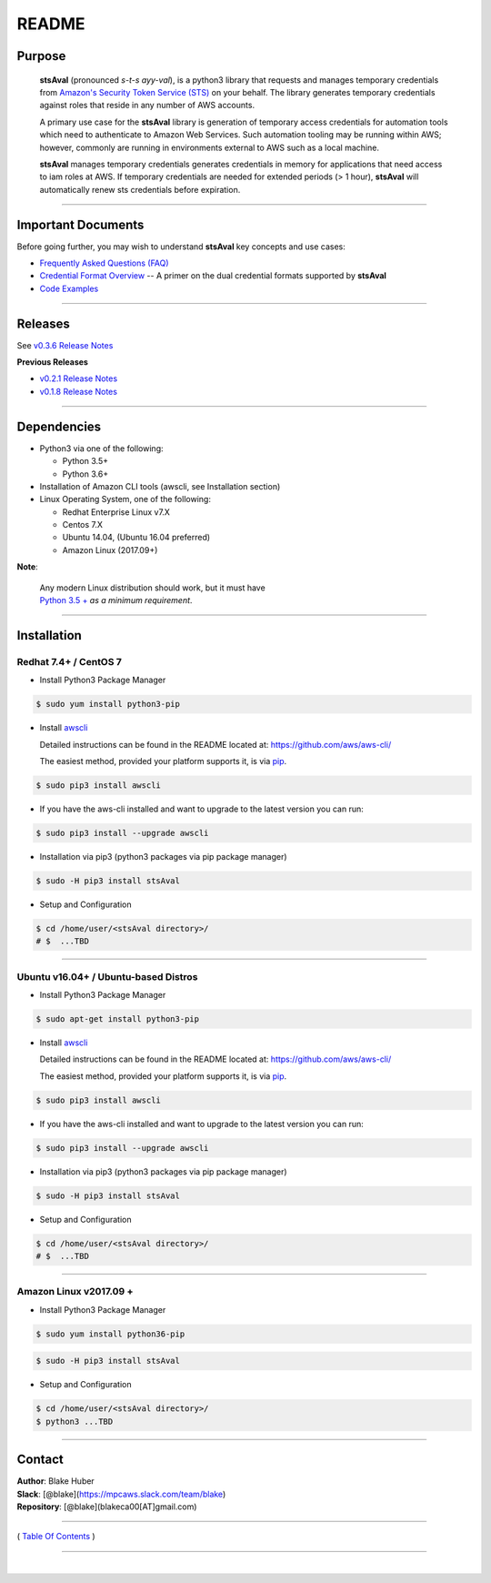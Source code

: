 ===========================
 README
===========================


Purpose
~~~~~~~

    **stsAval** (pronounced *s-t-s ayy-val*), is a python3 library that requests and manages temporary credentials from
    `Amazon's Security Token Service (STS) <http://docs.aws.amazon.com/STS/latest/APIReference/Welcome.html>`__ on your behalf. The library generates
    temporary credentials against roles that reside in any number of AWS accounts.

    A primary use case for the **stsAval** library is generation of temporary access credentials for
    automation tools which need to authenticate to Amazon Web Services. Such automation tooling may
    be running within AWS; however, commonly are running in environments external to AWS such as a
    local machine.

    **stsAval** manages temporary credentials generates credentials in memory for applications that
    need access to iam roles at AWS. If temporary credentials are needed for extended periods
    (> 1 hour), **stsAval** will automatically renew sts credentials before expiration.

------------

Important Documents
~~~~~~~~~~~~~~~~~~~

Before going further, you may wish to understand **stsAval** key concepts and use cases:

-  `Frequently Asked Questions (FAQ) <./FAQ.html>`__
-  `Credential Format Overview <./primer/credential-format-overview.html>`__ -- A primer on the dual credential formats supported by **stsAval**
-  `Code Examples <./primer/index-code-examples.html>`__

------------

Releases
~~~~~~~~

See `v0.3.6 Release Notes <releases/release_v0.3.6.html>`__

**Previous Releases**

-  `v0.2.1 Release Notes <releases/release_v0.2.1.html>`__
-  `v0.1.8 Release Notes <releases/release_v0.1.8.html>`__

------------

Dependencies
~~~~~~~~~~~~

-  Python3 via one of the following:

   -  Python 3.5+
   -  Python 3.6+

-  Installation of Amazon CLI tools (awscli, see Installation section)
-  Linux Operating System, one of the following:

   -  Redhat Enterprise Linux v7.X
   -  Centos 7.X
   -  Ubuntu 14.04, (Ubuntu 16.04 preferred)
   -  Amazon Linux (2017.09+)

**Note**:

    | Any modern Linux distribution should work, but it must have
    | `Python 3.5 + <http://www.python.org>`_ *as a minimum requirement*.

------------

Installation
~~~~~~~~~~~~

Redhat 7.4+ / CentOS 7
***********************

-  Install Python3 Package Manager

.. code:: bash

        $ sudo yum install python3-pip

-  Install `awscli <https://github.com/aws/aws-cli/>`__

   Detailed instructions can be found in the README located at:
   https://github.com/aws/aws-cli/

   The easiest method, provided your platform supports it, is via
   `pip <http://www.pip-installer.org/en/latest>`__.

.. code:: bash

        $ sudo pip3 install awscli

-  If you have the aws-cli installed and want to upgrade to the latest
   version you can run:

.. code:: bash

        $ sudo pip3 install --upgrade awscli

-  Installation via pip3 (python3 packages via pip package manager)

.. code:: bash

        $ sudo -H pip3 install stsAval

-  Setup and Configuration

.. code:: bash

        $ cd /home/user/<stsAval directory>/
        # $  ...TBD


------------------

Ubuntu v16.04+ / Ubuntu-based Distros
**************************************

-  Install Python3 Package Manager

.. code:: bash

        $ sudo apt-get install python3-pip

-  Install `awscli <https://github.com/aws/aws-cli/>`__

   Detailed instructions can be found in the README located at:
   https://github.com/aws/aws-cli/

   The easiest method, provided your platform supports it, is via
   `pip <http://www.pip-installer.org/en/latest>`__.

.. code:: bash

        $ sudo pip3 install awscli

-  If you have the aws-cli installed and want to upgrade to the latest
   version you can run:

.. code:: bash

        $ sudo pip3 install --upgrade awscli

-  Installation via pip3 (python3 packages via pip package manager)

.. code:: bash

        $ sudo -H pip3 install stsAval

-  Setup and Configuration

.. code:: bash

        $ cd /home/user/<stsAval directory>/
        # $  ...TBD


------------------

Amazon Linux v2017.09 +
***********************

-  Install Python3 Package Manager

.. code:: bash

        $ sudo yum install python36-pip

.. code:: bash

        $ sudo -H pip3 install stsAval

-  Setup and Configuration

.. code:: bash

        $ cd /home/user/<stsAval directory>/
        $ python3 ...TBD



--------------

Contact
~~~~~~~~~~~~~~~~~~~~~~~~

| **Author**: Blake Huber
| **Slack**: [@blake](https://mpcaws.slack.com/team/blake)
| **Repository**: [@blake](blakeca00[AT]gmail.com)

--------------

( `Table Of Contents <./index.html>`__ )

-----------------

|
